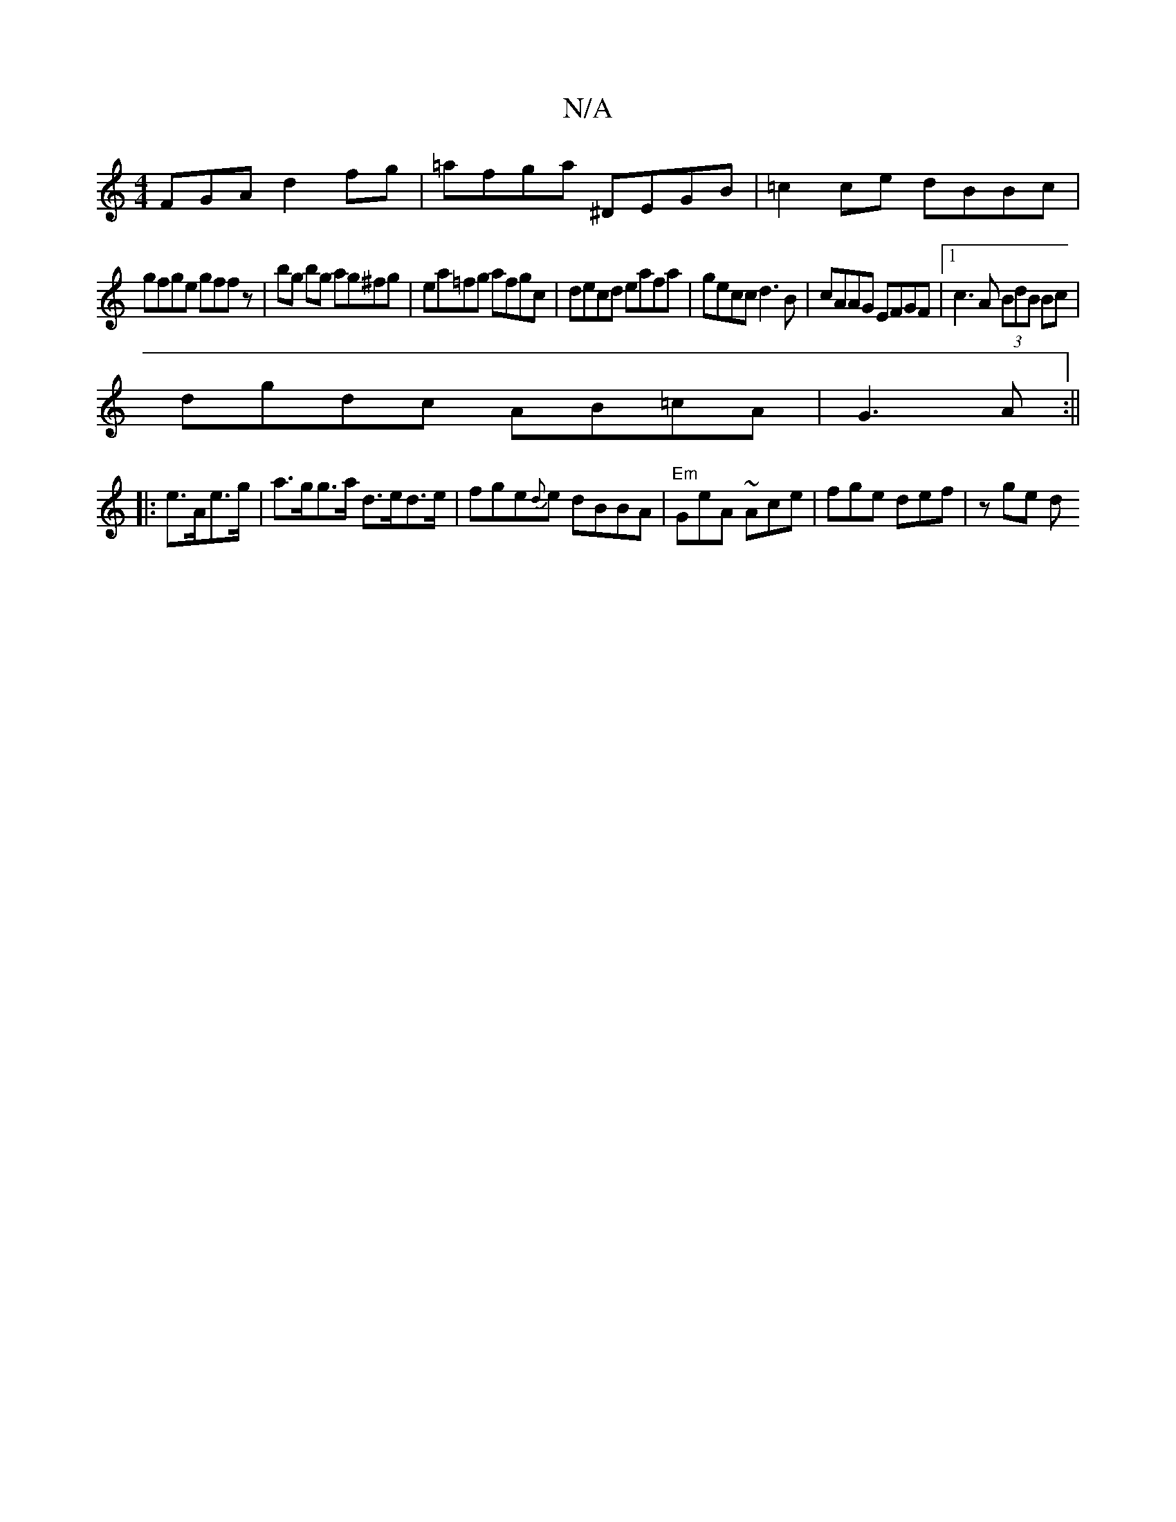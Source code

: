 X:1
T:N/A
M:4/4
R:N/A
K:Cmajor
FGA d2fg|=afga ^DEGB|=c2ce dBBc|
gfge gffz|bg bg ag^fg|ea=fg afgc|decd eafa|gecc d3B|cAAG EFGF|1 c3 A (3BdB Bc|
dgdc AB=cA|G3 A:||
|:e>Ae>g|a>gg>a d>ed>e | fge{d}e dBBA |"Em" GeA ~Ace| fge def | zge d